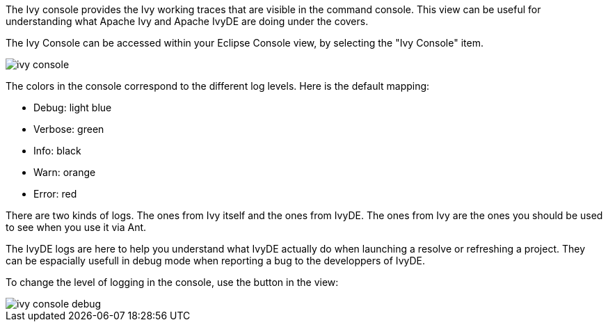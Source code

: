 ////
   Licensed to the Apache Software Foundation (ASF) under one
   or more contributor license agreements.  See the NOTICE file
   distributed with this work for additional information
   regarding copyright ownership.  The ASF licenses this file
   to you under the Apache License, Version 2.0 (the
   "License"); you may not use this file except in compliance
   with the License.  You may obtain a copy of the License at

     http://www.apache.org/licenses/LICENSE-2.0

   Unless required by applicable law or agreed to in writing,
   software distributed under the License is distributed on an
   "AS IS" BASIS, WITHOUT WARRANTIES OR CONDITIONS OF ANY
   KIND, either express or implied.  See the License for the
   specific language governing permissions and limitations
   under the License.
////

The Ivy console provides the Ivy working traces that are visible in the command console. This view can be useful for understanding what Apache Ivy and Apache IvyDE are doing under the covers.

The Ivy Console can be accessed within your Eclipse Console view, by selecting the "Ivy Console" item.

image::images/ivy_console.jpg[]

The colors in the console correspond to the different log levels. Here is the default mapping:

* Debug: light blue
* Verbose: green
* Info: black
* Warn: orange
* Error: red

There are two kinds of logs. The ones from Ivy itself and the ones from IvyDE. The ones from Ivy are the ones you should be used to see when you use it via Ant.

The IvyDE logs are here to help you understand what IvyDE actually do when launching a resolve or refreshing a project. They can be espacially usefull in debug mode when reporting a bug to the developpers of IvyDE.

To change the level of logging in the console, use the button in the view:

image::images/ivy_console_debug.jpg[]
